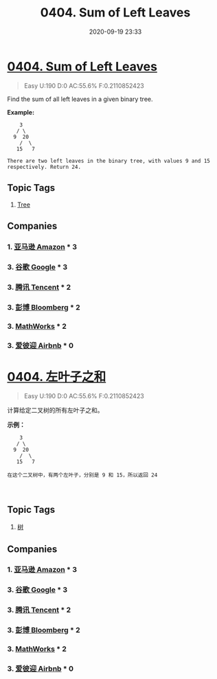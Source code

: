 #+TITLE: 0404. Sum of Left Leaves
#+DATE: 2020-09-19 23:33
#+LAST_MODIFIED: 2020-09-19 23:33
#+STARTUP: overview
#+HUGO_WEIGHT: auto
#+HUGO_AUTO_SET_LASTMOD: t
#+EXPORT_FILE_NAME: 0404-sum-of-left-leaves
#+HUGO_BASE_DIR:~/G/blog
#+HUGO_SECTION: leetcode
#+HUGO_CATEGORIES:leetcode
#+HUGO_TAGS: Leetcode Algorithms Tree

* [[https://leetcode.com/problems/sum-of-left-leaves/][0404. Sum of Left Leaves]]
:PROPERTIES:
:VISIBILITY: children
:END:

#+begin_quote
Easy U:190 D:0 AC:55.6% F:0.2110852423
#+end_quote

Find the sum of all left leaves in a given binary tree.

*Example:*

#+BEGIN_EXAMPLE
      3
     / \
    9  20
      /  \
     15   7

  There are two left leaves in the binary tree, with values 9 and 15 respectively. Return 24.
#+END_EXAMPLE
** Topic Tags
1. [[https://leetcode.com/tag/tree/][Tree]]
** Companies
*** 1. [[https://leetcode-cn.com/company/amazon/][亚马逊 Amazon]] * 3
*** 3. [[https://leetcode-cn.com/company/google/][谷歌 Google]] * 3
*** 3. [[https://leetcode-cn.com/company/tencent/][腾讯 Tencent]] * 2
*** 3. [[https://leetcode-cn.com/company/bloomberg/][彭博 Bloomberg]] * 2
*** 3. [[https://leetcode-cn.com/company/mathworks/][MathWorks]] * 2
*** 3. [[https://leetcode-cn.com/company/airbnb/][爱彼迎 Airbnb]] * 0
* [[https://leetcode-cn.com/problems/sum-of-left-leaves/][0404. 左叶子之和]]
:PROPERTIES:
:VISIBILITY: folded
:END:

#+begin_quote
Easy U:190 D:0 AC:55.6% F:0.2110852423
#+end_quote

计算给定二叉树的所有左叶子之和。

*示例：*

#+BEGIN_EXAMPLE
      3
     / \
    9  20
      /  \
     15   7

  在这个二叉树中，有两个左叶子，分别是 9 和 15，所以返回 24
#+END_EXAMPLE

 
** Topic Tags
1. [[https://leetcode-cn.com/tag/tree/][树]]
** Companies
*** 1. [[https://leetcode-cn.com/company/amazon/][亚马逊 Amazon]] * 3
*** 3. [[https://leetcode-cn.com/company/google/][谷歌 Google]] * 3
*** 3. [[https://leetcode-cn.com/company/tencent/][腾讯 Tencent]] * 2
*** 3. [[https://leetcode-cn.com/company/bloomberg/][彭博 Bloomberg]] * 2
*** 3. [[https://leetcode-cn.com/company/mathworks/][MathWorks]] * 2
*** 3. [[https://leetcode-cn.com/company/airbnb/][爱彼迎 Airbnb]] * 0
